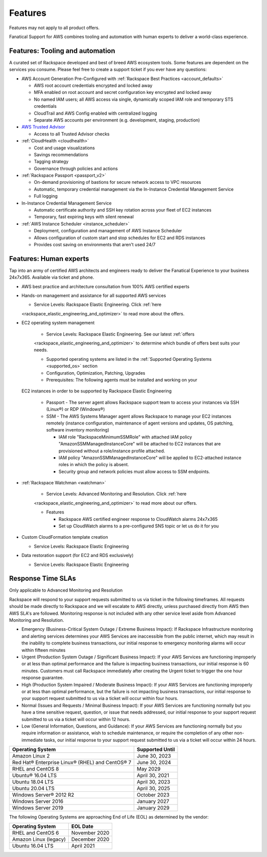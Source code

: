 .. _features:

========
Features
========

.. important::

Features may not apply to all product offers.

Fanatical Support for AWS combines tooling and automation with human experts to
deliver a world-class experience.

Features: Tooling and automation
--------------------------------

A curated set of Rackspace developed and best of breed AWS ecosystem tools. Some
features are dependent on the services you consume. Please feel free to create a
support ticket if you ever have any questions:

* AWS Account Generation Pre-Configured with
  :ref:`Rackspace Best Practices <account_defaults>`

  * AWS root account credentials encrypted and locked away
  * MFA enabled on root account and secret configuration key encrypted and locked away
  * No named IAM users; all AWS access via single, dynamically scoped IAM role and temporary STS credentials
  * CloudTrail and AWS Config enabled with centralized logging
  * Separate AWS accounts per environment (e.g. development, staging, production)

* `AWS Trusted Advisor <https://aws.amazon.com/premiumsupport/trustedadvisor/>`_

  * Access to all Trusted Advisor checks

* :ref:`CloudHealth <cloudhealth>`

  * Cost and usage visualizations
  * Savings recommendations
  * Tagging strategy
  * Governance through policies and actions

* :ref:`Rackspace Passport <passport_v2>`

  * On-demand provisioning of bastions for secure network access to VPC
    resources
  * Automatic, temporary credential management via the In-Instance
    Credential Management Service
  * Full logging

* In-Instance Credential Management Service

  * Automatic certificate authority and SSH key rotation across your fleet
    of EC2 instances
  * Temporary, fast expiring keys with silent renewal

* :ref:`AWS Instance Scheduler <instance_scheduler>`

  * Deployment, configuration and management of AWS Instance Scheduler
  * Allows configuration of custom start and stop schedules for EC2 and
    RDS instances
  * Provides cost saving on environments that aren't used 24/7

Features: Human experts
-----------------------

Tap into an army of certified AWS architects and engineers ready to deliver the
Fanatical Experience to your business 24x7x365. Available via ticket and phone.

* AWS best practice and architecture consultation from 100% AWS certified
  experts

* Hands-on management and assistance for all supported AWS services

  * Service Levels: Rackspace Elastic Engineering. Click :ref:`here
  <rackspace_elastic_engineering_and_optimizer>` to read more about the offers.

* EC2 operating system management

    * Service Levels: Rackspace Elastic Engineering. See our latest :ref:`offers
    <rackspace_elastic_engineering_and_optimizer>` to determine which bundle of
    offers best suits your needs. 

    * Supported operating systems are listed in the
      :ref:`Supported Operating Systems <supported_os>` section

    * Configuration, Optimization, Patching, Upgrades

    * Prerequisites: The following agents must be installed and working on your
  EC2 instances in order to be supported by Rackspace Elastic Engineering

    * Passport - The server agent allows Rackspace support team to
      access your instances via SSH (Linux®) or RDP (Windows®)
    * SSM - The AWS Systems Manager agent allows Rackspace to manage your EC2
      instances remotely (instance configuration, maintenance of agent
      versions and updates, OS patching, software inventory monitoring)

      * IAM role "RackspaceMinimumSSMRole" with attached IAM policy
        "AmazonSSMManagedInstanceCore" will be attached to EC2 instances
        that are provisioned without a role/instance profile attached.
      * IAM policy "AmazonSSMManagedInstanceCore" will be applied to EC2-attached
        instance roles in which the policy is absent.
      * Security group and network policies must allow access to SSM endpoints.

* :ref:`Rackspace Watchman <watchman>`

    * Service Levels: Advanced Monitoring and Resolution. Click :ref:`here
    <rackspace_elastic_engineering_and_optimizer>` to read more about our offers. 

    * Features

      * Rackspace AWS certified engineer response to CloudWatch alarms 24x7x365
      * Set up CloudWatch alarms to a pre-configured SNS topic or let us do
        it for you

* Custom CloudFormation template creation

  * Service Levels: Rackspace Elastic Engineering

* Data restoration support (for EC2 and RDS exclusively)

  * Service Levels: Rackspace Elastic Engineering


Response Time SLAs
------------------

.. note::

Only applicable to Advanced Monitoring and Resolution

Rackspace will respond to your support requests submitted to us via ticket in
the following timeframes. All requests should be made directly to Rackspace and
we will escalate to AWS directly, unless purchased directly from AWS then AWS
SLA's are followed. Monitoring response is not included with any other service
level aside from Advanced Monitoring and Resolution.

* Emergency (Business-Critical System Outage / Extreme Business Impact):
  If Rackspace Infrastructure monitoring and alerting services determines
  your AWS Services are inaccessible from the public internet, which may
  result in the inability to complete business transactions, our initial
  response to emergency monitoring alarms will occur within fifteen minutes
* Urgent (Production System Outage / Significant Business Impact): If your
  AWS Services are functioning improperly or at less than optimal performance
  and the failure is impacting business transactions, our initial response
  is 60 minutes. Customers must call Rackspace immediately after creating
  the Urgent ticket to trigger the one hour response guarantee.
* High (Production System Impaired / Moderate Business Impact): If your
  AWS Services are functioning improperly or at less than optimal
  performance, but the failure is not impacting business transactions, our
  initial response to your support request submitted to us via a ticket
  will occur within four hours.
* Normal (Issues and Requests / Minimal Business Impact): If your AWS
  Services are functioning normally but you have a time sensitive request,
  question, or issue that needs addressed, our initial response to your
  support request submitted to us via a ticket will occur within 12 hours.
* Low (General Information, Questions, and Guidance): If your AWS Services
  are functioning normally but you require information or assistance, wish
  to schedule maintenance, or require the completion of any other
  non-immediate tasks, our initial response to your support request submitted
  to us via a ticket will occur within 24 hours.

.. _supported_os:

+-------------------------------------------------+-----------------+
| Operating System                                | Supported Until |
+=================================================+=================+
| Amazon Linux 2                                  | June 30, 2023   |
+-------------------------------------------------+-----------------+
| Red Hat® Enterprise Linux® (RHEL) and CentOS® 7 | June 30, 2024   |
+-------------------------------------------------+-----------------+
| RHEL and CentOS 8                               | May 2029        |
+-------------------------------------------------+-----------------+
| Ubuntu® 16.04 LTS                               | April 30, 2021  |
+-------------------------------------------------+-----------------+
| Ubuntu 18.04 LTS                                | April 30, 2023  |
+-------------------------------------------------+-----------------+
| Ubuntu 20.04 LTS                                | April 30, 2025  |
+-------------------------------------------------+-----------------+
| Windows Server® 2012 R2                         | October 2023    |
+-------------------------------------------------+-----------------+
| Windows Server 2016                             | January 2027    |
+-------------------------------------------------+-----------------+
| Windows Server 2019                             | January 2029    |
+-------------------------------------------------+-----------------+



The following Operating Systems are approaching End of Life (EOL) as determined
by the vendor:

+------------------------------+-------------------+
| Operating System             | EOL Date          |
+==============================+===================+
| RHEL and CentOS 6            | November 2020     |
+------------------------------+-------------------+
| Amazon Linux (legacy)        | December 2020     |
+------------------------------+-------------------+
| Ubuntu 16.04 LTS             | April 2021        |
+------------------------------+-------------------+
